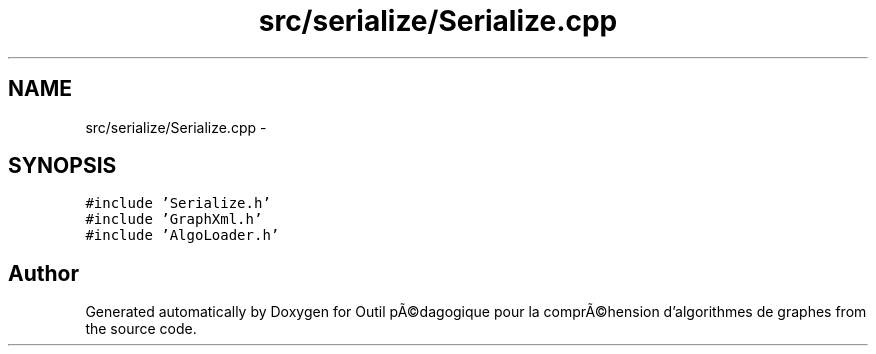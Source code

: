 .TH "src/serialize/Serialize.cpp" 3 "1 Mar 2010" "Outil pÃ©dagogique pour la comprÃ©hension d'algorithmes de graphes" \" -*- nroff -*-
.ad l
.nh
.SH NAME
src/serialize/Serialize.cpp \- 
.SH SYNOPSIS
.br
.PP
\fC#include 'Serialize.h'\fP
.br
\fC#include 'GraphXml.h'\fP
.br
\fC#include 'AlgoLoader.h'\fP
.br

.SH "Author"
.PP 
Generated automatically by Doxygen for Outil pÃ©dagogique pour la comprÃ©hension d'algorithmes de graphes from the source code.
